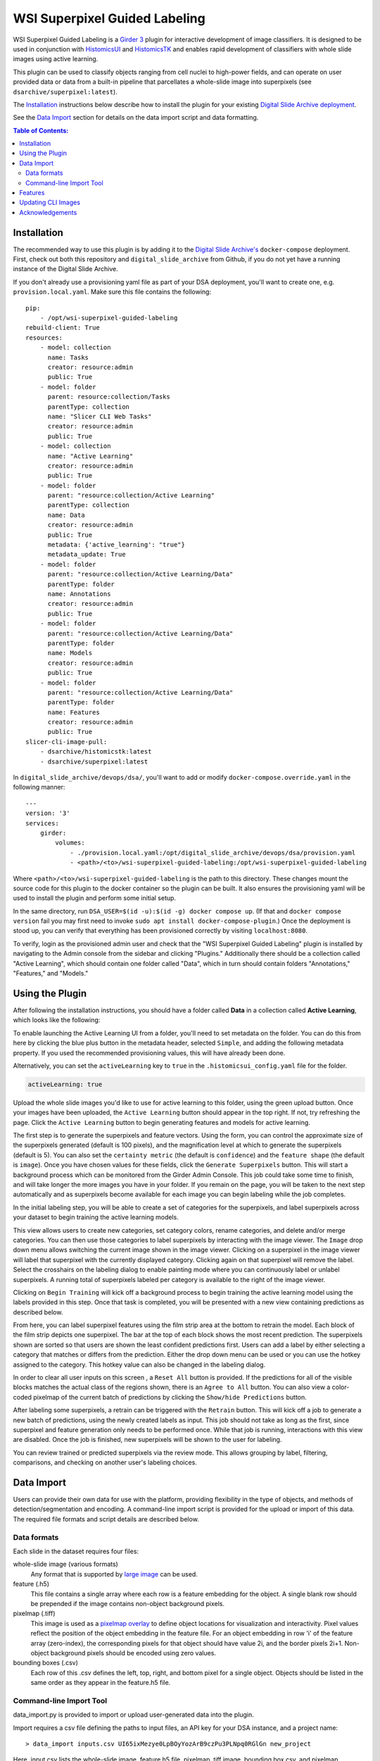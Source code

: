 ==============================
WSI Superpixel Guided Labeling
==============================

WSI Superpixel Guided Labeling is a `Girder 3 <https://github.com/girder>`_ plugin for interactive development of image classifiers. It is designed to be used in conjunction with `HistomicsUI <https://github.com/DigitalSlideArchive/HistomicsUI>`_ and `HistomicsTK <https://github.com/DigitalSlideArchive/HistomicsTK>`_ and enables rapid development of classifiers with whole slide images using active learning.

This plugin can be used to classify objects ranging from cell nuclei to high-power fields, and can operate on user provided data or data from a built-in pipeline that parcellates a whole-slide image into superpixels (see ``dsarchive/superpixel:latest``).

The `Installation`_ instructions below describe how to install the plugin for your existing `Digital Slide Archive deployment <https://github.com/DigitalSlideArchive/digital_slide_archive/tree/master/devops/dsa>`_.

See the `Data Import`_ section for details on the data import script and data formatting.

.. contents:: Table of Contents:

Installation
------------

The recommended way to use this plugin is by adding it to the `Digital Slide Archive's <https://github.com/DigitalSlideArchive/digital_slide_archive>`_ ``docker-compose`` deployment. First, check out both this repository and ``digital_slide_archive`` from Github, if you do not yet have a running instance of the Digital Slide Archive.

If you don't already use a provisioning yaml file as part of your DSA deployment, you'll want to create one, e.g. ``provision.local.yaml``. Make sure this file contains the following: ::

    pip:
        - /opt/wsi-superpixel-guided-labeling
    rebuild-client: True
    resources:
        - model: collection
          name: Tasks
          creator: resource:admin
          public: True
        - model: folder
          parent: resource:collection/Tasks
          parentType: collection
          name: "Slicer CLI Web Tasks"
          creator: resource:admin
          public: True
        - model: collection
          name: "Active Learning"
          creator: resource:admin
          public: True
        - model: folder
          parent: "resource:collection/Active Learning"
          parentType: collection
          name: Data
          creator: resource:admin
          public: True
          metadata: {'active_learning': "true"}
          metadata_update: True
        - model: folder
          parent: "resource:collection/Active Learning/Data"
          parentType: folder
          name: Annotations
          creator: resource:admin
          public: True
        - model: folder
          parent: "resource:collection/Active Learning/Data"
          parentType: folder
          name: Models
          creator: resource:admin
          public: True
        - model: folder
          parent: "resource:collection/Active Learning/Data"
          parentType: folder
          name: Features
          creator: resource:admin
          public: True
    slicer-cli-image-pull:
        - dsarchive/histomicstk:latest
        - dsarchive/superpixel:latest

In ``digital_slide_archive/devops/dsa/``, you'll want to add or modify ``docker-compose.override.yaml`` in the following manner: ::

    ---
    version: '3'
    services:
        girder:
            volumes:
                - ./provision.local.yaml:/opt/digital_slide_archive/devops/dsa/provision.yaml
                - <path>/<to>/wsi-superpixel-guided-labeling:/opt/wsi-superpixel-guided-labeling

Where ``<path>/<to>/wsi-superpixel-guided-labeling`` is the path to this directory. These changes mount the source code for this plugin to the docker container so the plugin can be built. It also ensures the provisioning yaml will be used to install the plugin and perform some initial setup.

In the same directory, run ``DSA_USER=$(id -u):$(id -g) docker compose up``. (If that and ``docker compose version`` fail you may first need to invoke ``sudo apt install docker-compose-plugin``.) Once the deployment is stood up, you can verify that everything has been provisioned correctly by visiting ``localhost:8080``.

To verify, login as the provisioned admin user and check that the "WSI Superpixel Guided Labeling" plugin is installed by navigating to the Admin console from the sidebar and clicking "Plugins." Additionally there should be a collection called "Active Learning", which should contain one folder called "Data", which in turn should contain folders "Annotations," "Features," and "Models."

Using the Plugin
----------------

After following the installation instructions, you should have a folder called **Data** in a collection called **Active Learning**, which looks like the following:

.. image:: docs/screenshots/active_learning_folder.png
   :alt: Active Learning/Data folder after provision

To enable launching the Active Learning UI from a folder, you'll need to set metadata on the folder. You can do this from here by clicking the blue plus button in the metadata header, selected ``Simple``, and adding the following metadata property. If you used the recommended provisioning values, this will have already been done.

.. image:: docs/screenshots/active_learning_metadata.png
   :alt: Metadata to add. Key: active_learning, Value: true

Alternatively, you can set the ``activeLearning`` key to ``true`` in the ``.histomicsui_config.yaml`` file for the folder.

.. code-block:: yaml

   activeLearning: true

Upload the whole slide images you'd like to use for active learning to this folder, using the green upload button. Once your images have been uploaded, the ``Active Learning`` button should appear in the top right. If not, try refreshing the page. Click the ``Active Learning`` button to begin generating features and models for active learning.

.. image:: docs/screenshots/active_learning_button.png
    :alt: Button to launch the Active Learning workflow

The first step is to generate the superpixels and feature vectors. Using the form, you can control the approximate size of the superpixels generated (default is 100 pixels), and the magnification level at which to generate the superpixels (default is 5). You can also set the ``certainty metric`` (the default is ``confidence``) and the ``feature shape`` (the default is ``image``). Once you have chosen values for these fields, click the ``Generate Superpixels`` button. This will start a background process which can be monitored from the Girder Admin Console. This job could take some time to finish, and will take longer the more images you have in your folder. If you remain on the page, you will be taken to the next step automatically and as superpixels become available for each image you can begin labeling while the job completes.

.. image:: docs/screenshots/superpixel_generation.png
    :alt: The form for superpixel generation

In the initial labeling step, you will be able to create a set of categories for the superpixels, and label superpixels across your dataset to begin training the active learning models.

.. image:: docs/screenshots/initial_labels.png
    :alt: The initial label user interface

This view allows users to create new categories, set category colors, rename categories, and delete and/or merge categories. You can then use those categories to label superpixels by interacting with the image viewer. The ``Image`` drop down menu allows switching the current image shown in the image viewer. Clicking on a superpixel in the image viewer will label that superpixel with the currently displayed category. Clicking again on that superpixel will remove the label. Select the crosshairs on the labeling dialog to enable painting mode where you can continuously label or unlabel superpixels. A running total of superpixels labeled per category is available to the right of the image viewer.

Clicking on ``Begin Training`` will kick off a background process to begin training the active learning model using the labels provided in this step. Once that task is completed, you will be presented with a new view containing predictions as described below.

.. image:: docs/screenshots/active_learning_view.png
    :alt: The active learning view

From here, you can label superpixel features using the film strip area at the bottom to retrain the model. Each block of the film strip depicts one superpixel. The bar at the top of each block shows the most recent prediction. The superpixels shown are sorted so that users are shown the least confident predictions first. Users can add a label by either selecting a category that matches or differs from the prediction. Either the drop down menu can be used or you can use the hotkey assigned to the category. This hotkey value can also be changed in the labeling dialog.

In order to clear all user inputs on this screen , a ``Reset All`` button is provided. If the predictions for all of the visible blocks matches the actual class of the regions shown, there is an ``Agree to All`` button. You can also view a color-coded pixelmap of the current batch of predictions by clicking the ``Show/hide Predictions`` button.

After labeling some superpixels, a retrain can be triggered with the ``Retrain`` button. This will kick off a job to generate a new batch of predictions, using the newly created labels as input. This job should not take as long as the first, since superpixel and feature generation only needs to be performed once. While that job is running, interactions with this view are disabled. Once the job is finished, new superpixels will be shown to the user for labeling.

You can review trained or predicted superpixels via the review mode. This allows grouping by label, filtering, comparisons, and checking on another user's labeling choices.

.. image:: docs/screenshots/reviewmode.png
    :alt: The review mode

Data Import
-----------
Users can provide their own data for use with the platform, providing flexibility in the type of objects, and methods of detection/segmentation and encoding. A command-line import script is provided for the upload or import of this data. The required file formats and script details are described below.

Data formats
~~~~~~~~~~~~~~~~~~~~~~~~
Each slide in the dataset requires four files:

whole-slide image (various formats)
    Any format that is supported by `large image <https://girder.github.io/large_image/formats.html>`_ can be used.
feature (.h5)
    This file contains a single array where each row is a feature embedding for the object. A single blank row should be prepended if the image contains non-object background pixels.
pixelmap (.tiff)
    This image is used as a `pixelmap overlay <https://girder.github.io/large_image/annotations.html#tiled-pixelmap-overlays>`_ to define object locations for visualization and interactivity. Pixel values reflect the position of the object embedding in the feature file. For an object embedding in row 'i' of the feature array (zero-index), the corresponding pixels for that object should have value 2i, and the border pixels 2i+1. Non-object background pixels should be encoded using zero values.
bounding boxes (.csv)
    Each row of this .csv defines the left, top, right, and bottom pixel for a single object. Objects should be listed in the same order as they appear in the feature.h5 file. 

Command-line Import Tool
~~~~~~~~~~~~~~~~~~~~~~~~
data_import.py is provided to import or upload user-generated data into the plugin.

Import requires a csv file defining the paths to input files, an API key for your DSA instance, and a project name: ::

    > data_import inputs.csv UI65ixMezye0LpBOyYozArB9czPu3PLNpq0RGlGn new_project

Here, input.csv lists the whole-slide image, feature h5 file, pixelmap .tiff image, bounding box csv, and pixelmap downscale factor on each row: ::

    > more inputs.csv
    /remote/a.svs,/remote/a.svs.feature.h5,/remote/a.svs.pixelmap.tiff,/local/a.svs.boxes.csv,4
    /remote/b.svs,/remote/b.svs.feature.h5,/remote/b.svs.pixelmap.tiff,/local/b.svs.boxes.csv,4

Feature h5 filenames should follow the pattern [slide_filename].*.feature.h5, but other filenames are unrestricted.

If importing data from DSA mounted storage, provide an identifier for the assetstore where the files are mounted using the -a option. This
identifier can be determined from the DSA Admin console.

-a, --assetstore  Identifier for storage assetstore if importing files
-u, --url         URL for server. Defaults to http://localhost:8080/api/v1
-r, --replace     Replace existing wsis, features, or pixelmaps

Features
--------

* Adds a new view which can be accessed from the Girder 3 UI for folders that are configured for this workflow

Updating CLI Images
-------------------

The Superpixel CLI Docker image that is used for computing superpixels, extracting features, training models, and predicting labels can be updated without updating the whole system.  This can be done by selecting ``Collections`` -> ``Tasks`` -> ``Slicer CLI Web Tasks`` -> ``dsarchive/superpixel`` -> ``latest`` and then clicking on the ``Pull Latest`` button near the upper right.

In the provisioning yaml file, if ``slicer-cli-image-pull`` is used rather than ``slicer-cli-image``, this will also ensure the latest version of the docker image is available when the system is restarted with docker compose.


Acknowledgements
----------------

This work has been funded in part by National Library of Medicine grant 5R01LM013523 entitled "Guiding humans to create better labeled datasets for machine learning in biomedical research".

